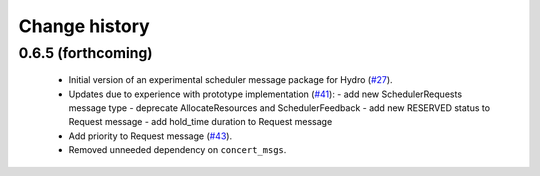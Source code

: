 Change history
==============

0.6.5 (forthcoming)
-------------------

 * Initial version of an experimental scheduler message package for
   Hydro (`#27`_).
 * Updates due to experience with prototype implementation (`#41`_):
   - add new SchedulerRequests message type
   - deprecate AllocateResources and SchedulerFeedback
   - add new RESERVED status to Request message
   - add hold_time duration to Request message
 * Add priority to Request message (`#43`_).
 * Removed unneeded dependency on ``concert_msgs``.

.. _`#27`: https://github.com/robotics-in-concert/rocon_msgs/pull/27
.. _`#41`: https://github.com/robotics-in-concert/rocon_msgs/issues/41
.. _`#43`: https://github.com/robotics-in-concert/rocon_msgs/issues/43
